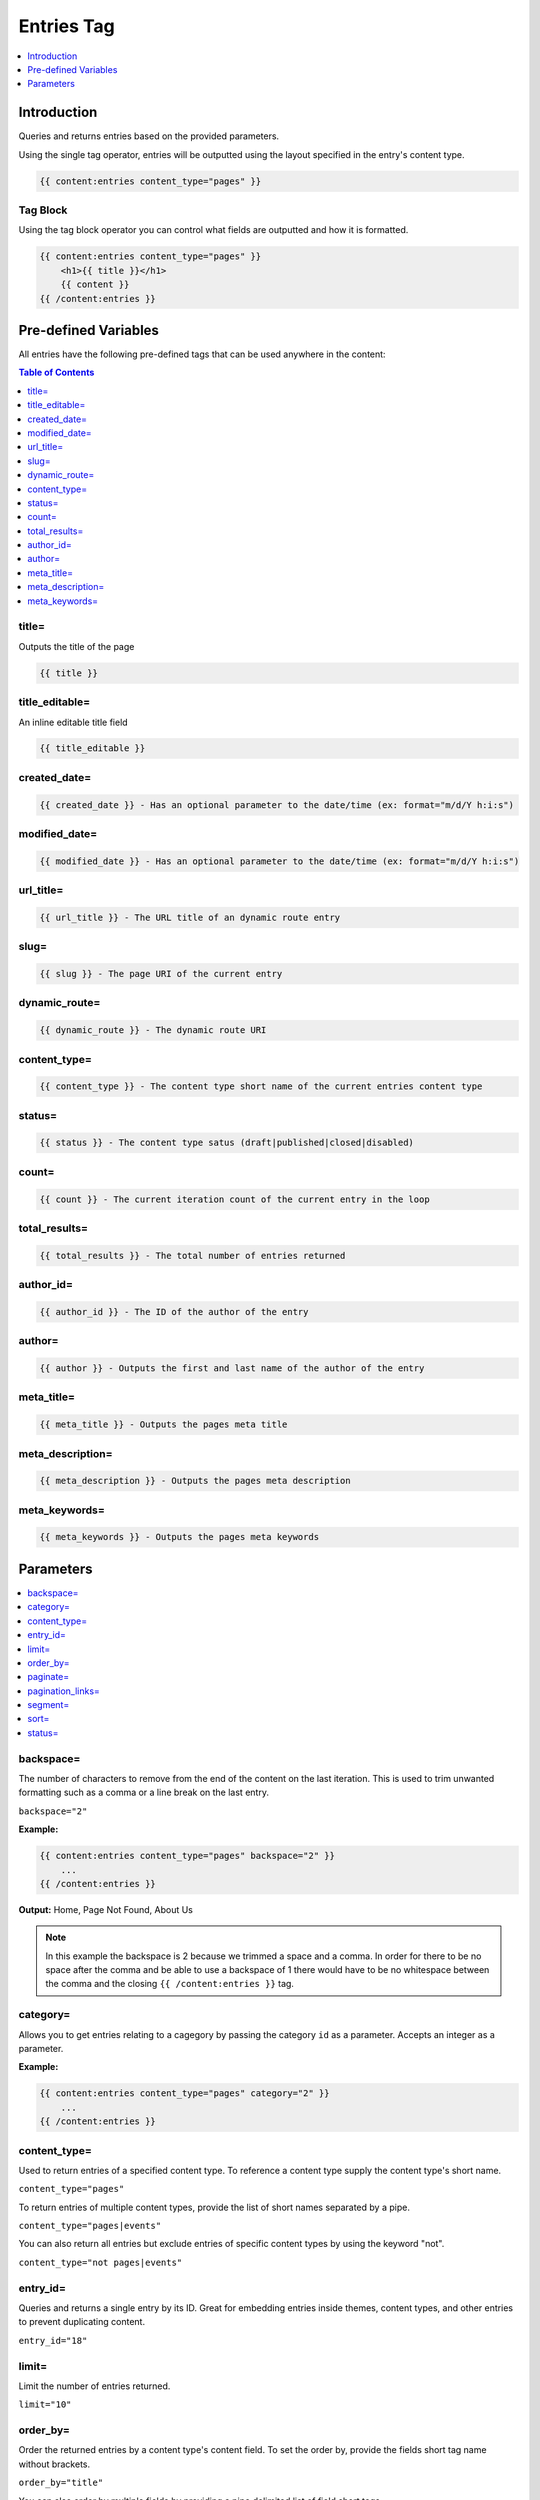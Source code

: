 
Entries Tag
===========

.. contents::
   :local:
   :depth: 1

Introduction
#####
	 
Queries and returns entries based on the provided parameters.

Using the single tag operator, entries will be outputted using the layout specified in the entry's content type.

.. code-block:: php 
    
    {{ content:entries content_type="pages" }}
    
Tag Block
*****

Using the tag block operator you can control what fields are outputted and how it is formatted.

.. code-block:: html

    {{ content:entries content_type="pages" }}
        <h1>{{ title }}</h1>
        {{ content }}
    {{ /content:entries }}

Pre-defined Variables
######

All entries have the following pre-defined tags that can be used anywhere in the content:

.. contents:: Table of Contents
		:local:

title=
****

Outputs the title of the page

.. code-block:: php

	{{ title }}

title_editable=
****

An inline editable title field

.. code-block:: php

	{{ title_editable }} 

created_date=
****

.. code-block:: php

    {{ created_date }} - Has an optional parameter to the date/time (ex: format="m/d/Y h:i:s")

modified_date=
**** 
		
.. code-block:: php

    {{ modified_date }} - Has an optional parameter to the date/time (ex: format="m/d/Y h:i:s")

url_title=
****
		
.. code-block:: php

    {{ url_title }} - The URL title of an dynamic route entry

slug=
****
		
.. code-block:: php

    {{ slug }} - The page URI of the current entry

dynamic_route=
****
		
.. code-block:: php

    {{ dynamic_route }} - The dynamic route URI

content_type=
****
		
.. code-block:: php

    {{ content_type }} - The content type short name of the current entries content type

status=
****
		
.. code-block:: php

		{{ status }} - The content type satus (draft|published|closed|disabled)

count=
****
		
.. code-block:: php

    {{ count }} - The current iteration count of the current entry in the loop

total_results=
****
		
.. code-block:: php

    {{ total_results }} - The total number of entries returned

author_id=
****
		
.. code-block:: php

    {{ author_id }} - The ID of the author of the entry

author=
****
		
.. code-block:: php

    {{ author }} - Outputs the first and last name of the author of the entry

meta_title=
****
		
.. code-block:: php

    {{ meta_title }} - Outputs the pages meta title

meta_description=
****

.. code-block:: php

    {{ meta_description }} - Outputs the pages meta description

meta_keywords=
****

.. code-block:: php

    {{ meta_keywords }} - Outputs the pages meta keywords


Parameters
##########
		
.. contents::
   :local:
   :depth: 2

backspace=
****

The number of characters to remove from the end of the content on the last iteration. This is used to trim unwanted formatting such as a comma or a line break on the last entry.

``backspace="2"``

**Example:**

.. code-block:: php 

    {{ content:entries content_type="pages" backspace="2" }}
        ...
    {{ /content:entries }}

**Output:**
Home, Page Not Found, About Us

.. note:: In this example the backspace is 2 because we trimmed a space and a comma. In order for there to be no space after the comma and be able to use a backspace of 1 there would have to be no whitespace between the comma and the closing ``{{ /content:entries }}`` tag.

category=
****

Allows you to get entries relating to a cagegory by passing the category ``id`` as a parameter. Accepts an integer as a parameter.

**Example:**

.. code-block:: php

    {{ content:entries content_type="pages" category="2" }}
        ...
    {{ /content:entries }}

content_type=
****

Used to return entries of a specified content type. To reference a content type supply the content type's short name.

``content_type="pages"``

To return entries of multiple content types, provide the list of short names separated by a pipe.

``content_type="pages|events"``

You can also return all entries but exclude entries of specific content types by using the keyword "not".

``content_type="not pages|events"``

entry_id=
****

Queries and returns a single entry by its ID. Great for embedding entries inside themes, content types, and other entries to prevent duplicating content.

``entry_id="18"``

limit=
****

Limit the number of entries returned.

``limit="10"``

order_by=
****

Order the returned entries by a content type's content field. To set the order by, provide the fields short tag name without brackets.

``order_by="title"``

You can also order by multiple fields by providing a pipe delimited list of field short tags.

``order_by="created_date|modified_date"``

If you would like entries to be completely random you can set use the keyword "random"

``order_by="random"``

See the sort paramater on how to set the sorting for the order bys.

paginate=
****

``paginate="top|bottom|both"``

The opening and closing tags for pagination. This can be used in conjunction with the ``paginate=`` parameter to determine where the contents of this tag will appear. See below for the available variables for use inside this tag. This tag is wrapped around either the single variables (see below) or the next/previous variable pairs.

.. code-block:: php

    {{paginate}} {{/paginate}}  
    
pagination_links=
****

This variable shows the current page you are on as well as “surrounding” pages in addition to links for next/previous pages and first/last pages.

You can use ``{{pagination_links}}`` in two ways. It can be used as a single variable:
    
.. code-block:: php
    
    {{paginate}} {{ pagination_links }} {{/paginate}}  

And the output looks like this:

.. code-block:: php

    « First  <  11 12 13 14 15 >  Last »

When used as a pair, you have a lot more flexibility with the markup:

.. code-block:: php

    {{ paginate }} 
			{{ if previous_page }} 
				<li><a href="{{ site_url }}/pages/{{ pagination_url }}" class="page-next"> < Previous</a></li> 
			{{ endif }} 
			
			... 
			
			{{ if next_page }} 
				<li><a href="{{ site_url }}/pages/{{ pagination_url }}" class="page-next">Next > </a></li> 
			{{ endif }} 
		{{ /paginate }} 

And the output looks like this:

.. code-block:: php

    < Previous ... Next >

.. important:: 

    In order for the pagination to work the ``limit=`` paramater must also be set in the content opening tag block.
		
.. note:: In order for the page to route properly the ``Dynamic Route`` option must set to true for the ``content type`` that you want to display paginated results. Otherwise you will end up with a 404 error when you click on the pagination links.

segment=
****

This allows you to query and return a single entry by its entry id or URL title defined in a segment in the current page's URL.

``segment="3"``

For example, if the current page's URL is:

http://somedomain.com/blog/entry/26

The third segment of this URL defines the entry id. So you could have {{ content:entries }} return the content for entry #26 by setting the segment to 3.

If no entry is found by the identifier in the specified segment, the page not found will be returned.
 
sort=
****

By default entries are sorted ascending. You can modify this by setting sort to "desc"

``sort="desc"``

If you have multiple order bys you can specify the sort for each order by with a pipe delimited list in the same order as the order bys.

``sort="asc|desc"``

status=
****

``status="published"``

Restricts the entries result set to a particular status. The three default and always available statuses that can be specified if needed are ``published`` ``draft`` and ``disabled``. If no status parameter is specified, only published status entries will be returned. You can choose multiple statuses using a pipe:

.. code-block:: php

	status="draft|reviewed|published|closed"

Or exclude statuses using “not”

.. code-block:: php

	status="not submitted|processing"

.. note:: 
	
	Disabled status entries WILL be included in the results when using “not” regardless of whether it is in the piped list.